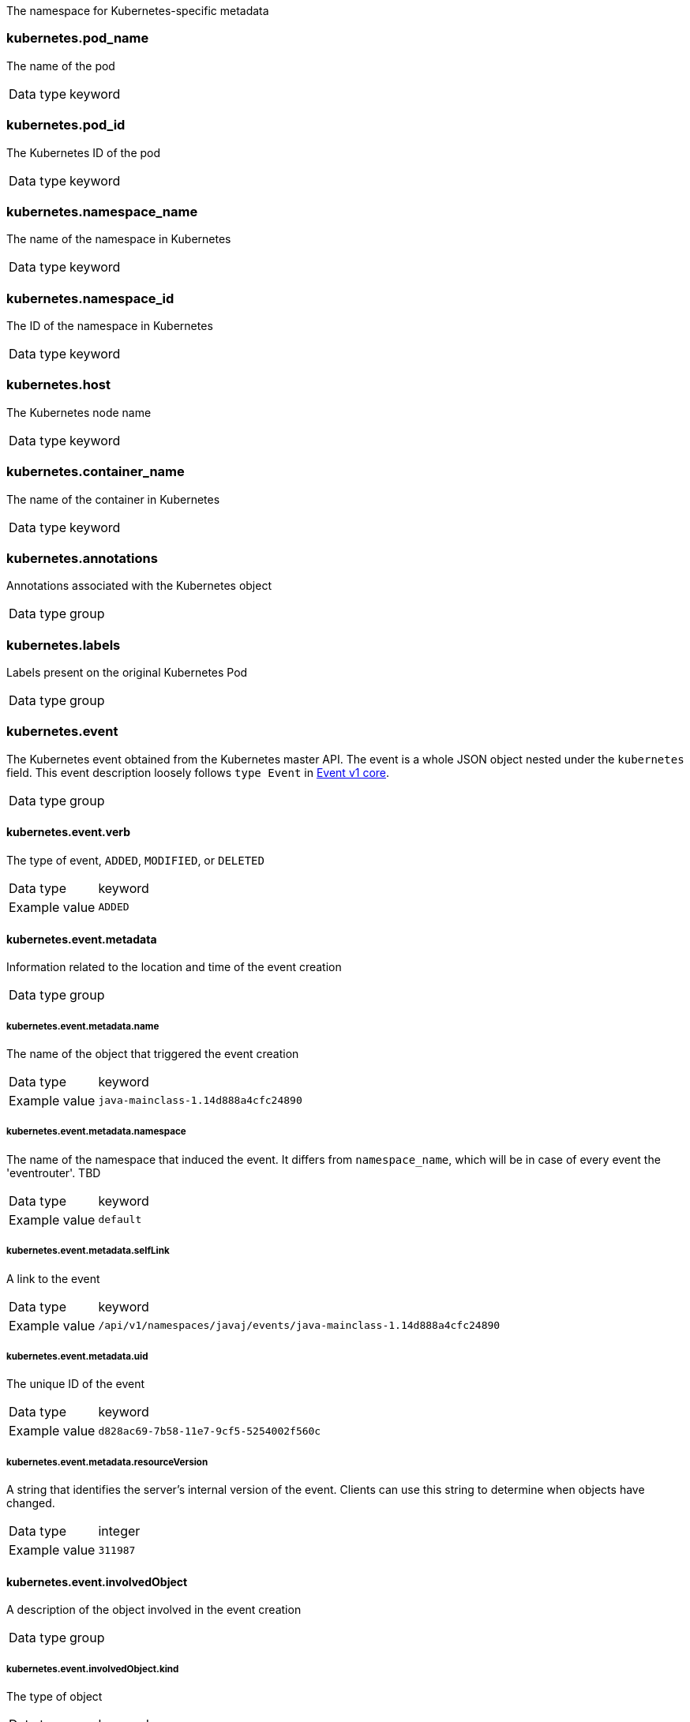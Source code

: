 
The namespace for Kubernetes-specific metadata



=== kubernetes.pod_name

The name of the pod

[horizontal]
Data type:: keyword





=== kubernetes.pod_id

The Kubernetes ID of the pod

[horizontal]
Data type:: keyword





=== kubernetes.namespace_name

The name of the namespace in Kubernetes

[horizontal]
Data type:: keyword





=== kubernetes.namespace_id

The ID of the namespace in Kubernetes

[horizontal]
Data type:: keyword





=== kubernetes.host

The Kubernetes node name

[horizontal]
Data type:: keyword








=== kubernetes.container_name

The name of the container in Kubernetes

[horizontal]
Data type:: keyword







=== kubernetes.annotations

Annotations associated with the Kubernetes object

[horizontal]
Data type:: group





=== kubernetes.labels

Labels present on the original Kubernetes Pod

[horizontal]
Data type:: group













=== kubernetes.event

The Kubernetes event obtained from the Kubernetes master API. The event is a whole JSON object nested under the `kubernetes` field. This event description loosely follows `type Event` in link:https://kubernetes.io/docs/reference/generated/kubernetes-api/v1.21/#event-v1-core[Event v1 core].

[horizontal]
Data type:: group




==== kubernetes.event.verb

The type of event, `ADDED`, `MODIFIED`, or `DELETED`

[horizontal]
Data type:: keyword

Example value:: `ADDED`




==== kubernetes.event.metadata

Information related to the location and time of the event creation

[horizontal]
Data type:: group




===== kubernetes.event.metadata.name

The name of the object that triggered the event creation

[horizontal]
Data type:: keyword

Example value:: `java-mainclass-1.14d888a4cfc24890`




===== kubernetes.event.metadata.namespace

The name of the namespace that induced the event. It differs from `namespace_name`, which will be in case of every event the 'eventrouter'. TBD

[horizontal]
Data type:: keyword

Example value:: `default`




===== kubernetes.event.metadata.selfLink

A link to the event

[horizontal]
Data type:: keyword

Example value:: `/api/v1/namespaces/javaj/events/java-mainclass-1.14d888a4cfc24890`




===== kubernetes.event.metadata.uid

The unique ID of the event

[horizontal]
Data type:: keyword

Example value:: `d828ac69-7b58-11e7-9cf5-5254002f560c`




===== kubernetes.event.metadata.resourceVersion

A string that identifies the server's internal version of the event. Clients can use this string to determine when objects have changed.

[horizontal]
Data type:: integer

Example value:: `311987`




==== kubernetes.event.involvedObject

A description of the object involved in the event creation

[horizontal]
Data type:: group




===== kubernetes.event.involvedObject.kind

The type of object

[horizontal]
Data type:: keyword

Example value:: `ReplicationController`




===== kubernetes.event.involvedObject.namespace

The name of the namespace in which the object triggered the event. If a pod did not trigger the event, then the namespace is not the `kubernetes.namespace_name`. This is the case for every event eventrouter's namespace. TBD

[horizontal]
Data type:: keyword

Example value:: `default`




===== kubernetes.event.involvedObject.name

The name of the object that triggered the event

[horizontal]
Data type:: keyword

Example value:: `java-mainclass-1`




===== kubernetes.event.involvedObject.uid

The unique ID of the object

[horizontal]
Data type:: keyword

Example value:: `e6bff941-76a8-11e7-8193-5254002f560c`




===== kubernetes.event.involvedObject.apiVersion

The version of kubernetes master API

[horizontal]
Data type:: keyword

Example value:: `v1`




===== kubernetes.event.involvedObject.resourceVersion

A string that identifies the server's internal version of the pod that triggered the event. Clients can use this string to determine when objects have changed.

[horizontal]
Data type:: keyword

Example value:: `308882`




==== kubernetes.event.reason

A short machine-understandable string that gives the reason for generating this event

[horizontal]
Data type:: keyword

Example value:: `SuccessfulCreate`




==== kubernetes.event.source_component

The component that reported this event

[horizontal]
Data type:: keyword

Example value:: `replication-controller`




==== kubernetes.event.firstTimestamp

The time at which the event was first recorded

[horizontal]
Data type:: date

Example value:: `2017-08-07 10:11:57.000000000 Z`




==== kubernetes.event.count

The number of times this event has occurred

[horizontal]
Data type:: integer

Example value:: `1`




==== kubernetes.event.type

The type of event, `Normal` or `Warning`. New types could be added in the future.

[horizontal]
Data type:: keyword

Example value:: `Normal`


